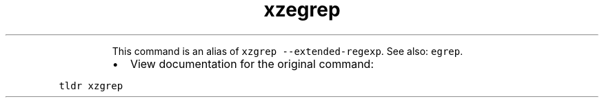 .TH xzegrep
.PP
.RS
This command is an alias of \fB\fCxzgrep \-\-extended\-regexp\fR\&.
See also: \fB\fCegrep\fR\&.
.RE
.RS
.IP \(bu 2
View documentation for the original command:
.RE
.PP
\fB\fCtldr xzgrep\fR
